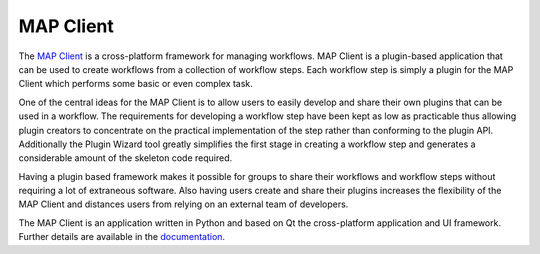 ==========
MAP Client
==========

.. _MAP Client: https://github.com/MusculoskeletalAtlasProject/mapclient
.. _documentation: https://map-client.readthedocs.org/

The `MAP Client`_ is a cross-platform framework for managing workflows. MAP Client is a plugin-based application that can be used to 
create workflows from a collection of workflow steps.  Each workflow step is simply a plugin for the MAP Client which performs some 
basic or even complex task.

One of the central ideas for the MAP Client is to allow users to easily develop and share their own plugins that can be used in a 
workflow.  The requirements for developing a workflow step have been kept as low as practicable thus allowing plugin creators to 
concentrate on the practical implementation of the step rather than conforming to the plugin API.  Additionally the Plugin Wizard tool 
greatly simplifies the first stage in creating a workflow step and generates a considerable amount of the skeleton code required.

Having a plugin based framework makes it possible for groups to share their workflows and workflow steps without requiring a lot of 
extraneous software.  Also having users create and share their plugins increases the flexibility of the MAP Client and distances users 
from relying on an external team of developers.

The MAP Client is an application written in Python and based on Qt the cross-platform application and UI framework.  Further details 
are available in the `documentation`_.

